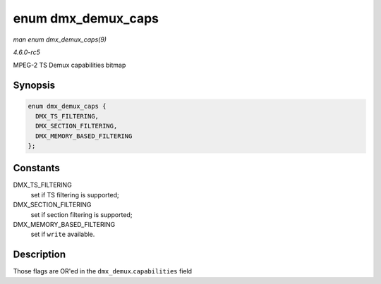 .. -*- coding: utf-8; mode: rst -*-

.. _API-enum-dmx-demux-caps:

===================
enum dmx_demux_caps
===================

*man enum dmx_demux_caps(9)*

*4.6.0-rc5*

MPEG-2 TS Demux capabilities bitmap


Synopsis
========

.. code-block:: c

    enum dmx_demux_caps {
      DMX_TS_FILTERING,
      DMX_SECTION_FILTERING,
      DMX_MEMORY_BASED_FILTERING
    };


Constants
=========

DMX_TS_FILTERING
    set if TS filtering is supported;

DMX_SECTION_FILTERING
    set if section filtering is supported;

DMX_MEMORY_BASED_FILTERING
    set if ``write`` available.


Description
===========

Those flags are OR'ed in the ``dmx_demux``.\ ``capabilities`` field


.. ------------------------------------------------------------------------------
.. This file was automatically converted from DocBook-XML with the dbxml
.. library (https://github.com/return42/sphkerneldoc). The origin XML comes
.. from the linux kernel, refer to:
..
.. * https://github.com/torvalds/linux/tree/master/Documentation/DocBook
.. ------------------------------------------------------------------------------
